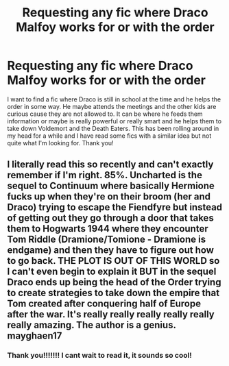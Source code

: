 #+TITLE: Requesting any fic where Draco Malfoy works for or with the order

* Requesting any fic where Draco Malfoy works for or with the order
:PROPERTIES:
:Author: AvalonBloodrain
:Score: 2
:DateUnix: 1609987872.0
:DateShort: 2021-Jan-07
:FlairText: Request
:END:
I want to find a fic where Draco is still in school at the time and he helps the order in some way. He maybe attends the meetings and the other kids are curious cause they are not allowed to. It can be where he feeds them information or maybe is really powerful or really smart and he helps them to take down Voldemort and the Death Eaters. This has been rolling around in my head for a while and I have read some fics with a similar idea but not quite what I'm looking for. Thank you!


** I literally read this so recently and can't exactly remember if I'm right. 85%. Uncharted is the sequel to Continuum where basically Hermione fucks up when they're on their broom (her and Draco) trying to escape the Fiendfyre but instead of getting out they go through a door that takes them to Hogwarts 1944 where they encounter Tom Riddle (Dramione/Tomione - Dramione is endgame) and then they have to figure out how to go back. THE PLOT IS OUT OF THIS WORLD so I can't even begin to explain it BUT in the sequel Draco ends up being the head of the Order trying to create strategies to take down the empire that Tom created after conquering half of Europe after the war. It's really really really really really really amazing. The author is a genius. mayghaen17
:PROPERTIES:
:Author: spn-rome
:Score: 3
:DateUnix: 1610044375.0
:DateShort: 2021-Jan-07
:END:

*** Thank you!!!!!!! I cant wait to read it, it sounds so cool!
:PROPERTIES:
:Author: AvalonBloodrain
:Score: 2
:DateUnix: 1610103968.0
:DateShort: 2021-Jan-08
:END:
